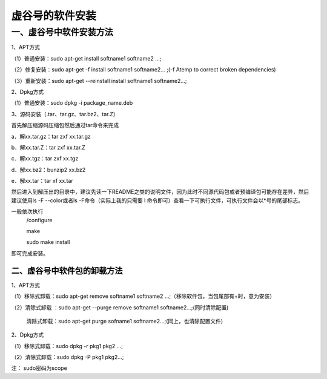 
虚谷号的软件安装
========================================

一、虚谷号中软件安装方法
-----------------------------
1、APT方式

（1）普通安装：sudo apt-get install softname1 softname2 …;

（2）修复安装：sudo apt-get -f install softname1 softname2... ;(-f Atemp to correct broken dependencies)

（3）重新安装：sudo apt-get --reinstall install softname1 softname2...;

2、Dpkg方式

（1）普通安装：sudo dpkg -i package_name.deb

3、源码安装（.tar、tar.gz、tar.bz2、tar.Z）

首先解压缩源码压缩包然后通过tar命令来完成

a．解xx.tar.gz：tar zxf xx.tar.gz 

b．解xx.tar.Z：tar zxf xx.tar.Z 

c．解xx.tgz：tar zxf xx.tgz 

d．解xx.bz2：bunzip2 xx.bz2 

e．解xx.tar：tar xf xx.tar

然后进入到解压出的目录中，建议先读一下README之类的说明文件，因为此时不同源代码包或者预编译包可能存在差异，然后建议使用ls -F --color或者ls -F命令（实际上我的只需要 l 命令即可）查看一下可执行文件，可执行文件会以*号的尾部标志。

一般依次执行
      /configure
      
      make
       
      sudo make install

即可完成安装。

------------------------
二、虚谷号中软件包的卸载方法
------------------------
1、APT方式

（1）移除式卸载：sudo apt-get remove softname1 softname2 …;（移除软件包，当包尾部有+时，意为安装）

（2）清除式卸载 ：sudo apt-get --purge remove softname1 softname2...;(同时清除配置)
   
   清除式卸载：sudo apt-get purge sofname1 softname2...;(同上，也清除配置文件)

2、Dpkg方式

（1）移除式卸载：sudo dpkg -r pkg1 pkg2 ...;

（2）清除式卸载：sudo dpkg -P pkg1 pkg2...;

注：  sudo密码为scope
